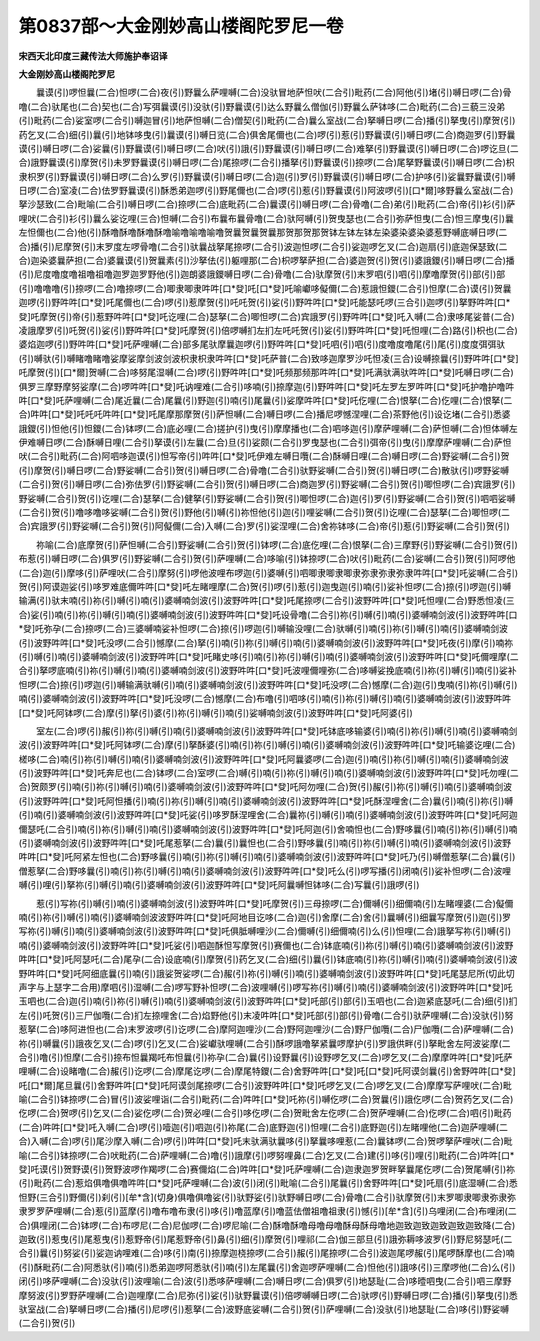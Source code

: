 第0837部～大金刚妙高山楼阁陀罗尼一卷
========================================

**宋西天北印度三藏传法大师施护奉诏译**

**大金刚妙高山楼阁陀罗尼**


　　曩谟(引)啰怛曩(二合)怛啰(二合)夜(引)野曩么萨哩嚩(二合)没驮冒地萨怛吠(二合引)毗药(二合)阿他(引)堵(引)嚩日啰(二合)骨噜(二合)驮尾也(二合)契也(二合)写弭曩谟(引)没驮(引)野曩谟(引)达么野曩么僧伽(引)野曩么萨钵哆(二合)毗药(二合)三藐三没弟(引)毗药(二合)娑室啰(二合引)嚩迦冒(引)地萨怛嚩(二合)僧契(引)毗药(二合)曩么室战(二合)拏嚩日啰(二合)播(引)拏曳(引)摩贺(引)药乞叉(二合)细(引)曩(引)地钵哆曳(引)曩谟(引)嚩日览(二合)俱舍尾儞也(二合)啰(引)惹(引)野曩谟(引)嚩日啰(二合)商迦罗(引)野曩谟(引)嚩日啰(二合)娑曩(引)野曩谟(引)嚩日啰(二合)吠(引)誐(引)野曩谟(引)嚩日啰(二合)难拏(引)野曩谟(引)嚩日啰(二合)啰讫旦(二合)誐野曩谟(引)摩贺(引)未罗野曩谟(引)嚩日啰(二合)尾捺啰(二合引)播拏(引)野曩谟(引)捺啰(二合)尾拏野曩谟(引)嚩日啰(二合)枳隶枳罗(引)野曩谟(引)嚩日啰(二合)么罗(引)野曩谟(引)嚩日啰(二合)迦(引)罗(引)野曩谟(引)嚩日啰(二合)护哆(引)娑曩野曩谟(引)嚩日啰(二合)室凌(二合)佉罗野曩谟(引)酥悉弟迦啰(引)野尾儞也(二合)啰(引)惹(引)野曩谟(引)阿波啰(引)[口*爾]哆野曩么室战(二合)拏沙瑟致(二合)毗喻(二合引)嚩日啰(二合)捺啰(二合)底毗药(二合)曩谟(引)嚩日啰(二合)骨噜(二合)弟(引)毗药(二合)帝(引)衫(引)萨哩吠(二合引)衫(引)曩么娑讫哩(三合)怛嚩(二合引)布曩布曩骨噜(二合)驮阿嚩(引)贺曳瑟也(二合引)弥萨怛曳(二合)怛三摩曳(引)曩左怛儞也(二合)他(引)酥噜酥噜酥噜酥噜喻噜喻噜喻噜贺曩贺曩贺曩那贺那贺那贺钵左钵左钵左染婆染婆染婆惹野嚩底嚩日啰(二合)播(引)尼摩贺(引)末罗度左啰骨噜(二合引)驮曩战拏尾捺啰(二合引)波迦怛啰(二合引)娑迦啰乞叉(二合)迦扇(引)底迦保瑟致(二合)迦染婆曩萨担(二合)婆曩谟(引)贺曩素(引)沙拏佉(引)躯哩那(二合)枳啰拏萨担(二合)婆迦贺(引)贺(引)婆誐鑁(引)嚩日啰(二合)播(引)尼度噜度噜祖噜祖噜迦罗迦罗野他(引)迦朗婆誐鑁嚩日啰(二合)骨噜(二合)驮摩贺(引)末罗呬(引)呬(引)摩噜摩贺(引)部(引)部(引)噜噜噜(引)捺啰(二合)噜捺啰(二合)唧隶唧隶吽吽[口*癹]吒[口*癹]吒喻巘哆儗儞(二合)惹誐怛鑁(二合引)怛摩(二合)谟(引)贺曩迦啰(引)野吽吽[口*癹]吒尾儞也(二合)啰(引)惹摩贺(引)吒吒贺(引)娑(引)野吽吽[口*癹]吒能瑟吒啰(三合引)迦啰(引)拏野吽吽[口*癹]吒摩贺(引)帝(引)惹野吽吽[口*癹]吒讫哩(二合)瑟拏(二合)唧怛啰(二合)宾誐罗(引)野吽吽[口*癹]吒入嚩(二合)隶哆尾娑普(二合)凌誐摩罗(引)吒贺(引)娑(引)野吽吽[口*癹]吒摩贺(引)倍啰嚩扪左扪左吒吒贺(引)娑(引)野吽吽[口*癹]吒怛哩(二合)路(引)枳也(二合)婆焰迦啰(引)野吽吽[口*癹]吒萨哩嚩(二合)部多尾驮摩曩迦啰(引)野吽吽[口*癹]吒呬(引)呬(引)度噜度噜尾(引)尾(引)度度弭弭驮(引)嚩驮(引)嚩睹噜睹噜娑摩娑摩剑波剑波枳隶枳隶吽吽[口*癹]吒萨普(二合)致哆迦摩罗沙吒怛凌(三合)设嚩捺曩(引)野吽吽[口*癹]吒摩贺(引)[口*爾]贺嚩(二合)哆努尾湿嚩(二合)啰(引)野吽吽[口*癹]吒频那频那吽吽[口*癹]吒满驮满驮吽吽[口*癹]吒嚩日啰(二合)俱罗三摩野摩努娑摩(二合)啰吽吽[口*癹]吒讷哩难(二合引)哆喃(引)捺摩迦(引)野吽吽[口*癹]吒左罗左罗吽吽[口*癹]吒护噜护噜吽吽[口*癹]吒萨哩嚩(二合)尾近曩(二合)尾曩(引)野迦(引)喃(引)尾曩(引)娑摩吽吽[口*癹]吒仡哩(二合)恨拏(二合)仡哩(二合)恨拏(二合)吽吽[口*癹]吒吒吒吽吽[口*癹]吒尾摩那摩贺(引)萨怛嚩(二合)嚩日啰(二合)播尼啰憾涅哩(二合)茶野他(引)设讫堵(二合引)悉婆誐鑁(引)怛他(引)怛鑁(二合)钵啰(二合)底必哩(二合)搓护(引)曳(引)摩摩播也(二合)呬哆迦(引)摩萨哩嚩(二合)萨怛嚩(二合)怛体嚩左伊难嚩日啰(二合)酥嚩日哩(二合引)拏谟(引)左曩(二合)旦(引)娑颇(二合引)罗曳瑟也(二合引)弭帝(引)曳(引)摩摩萨哩嚩(二合)萨怛吠(二合引)毗药(二合)阿呬哆迦谟(引)怛写帝(引)吽吽[口*癹]吒伊难左嚩日囕(二合)酥嚩日哩(二合)嚩日啰(二合)野娑嚩(二合引)贺(引)摩贺(引)嚩日啰(二合)野娑嚩(二合引)贺(引)嚩日啰(二合)骨噜(二合引)驮野娑嚩(二合引)贺(引)嚩日啰(二合)散驮(引)啰野娑嚩(二合引)贺(引)嚩日啰(二合)弥佉罗(引)野娑嚩(二合引)贺(引)嚩日啰(二合)商迦罗(引)野娑嚩(二合引)贺(引)唧怛啰(二合)宾誐罗(引)野娑嚩(二合引)贺(引)讫哩(二合)瑟拏(二合)健拏(引)野娑嚩(二合引)贺(引)唧怛啰(二合)迦(引)罗(引)野娑嚩(二合引)贺(引)呬呬娑嚩(二合引)贺(引)噜哆噜哆娑嚩(二合引)贺(引)野他(引)嚩(引)祢怛他(引)迦(引)哩娑嚩(二合引)贺(引)讫哩(二合)瑟拏(二合)唧怛啰(二合)宾誐罗(引)野娑嚩(二合引)贺(引)阿儗儞(二合)入嚩(二合)罗(引)娑涅哩(二合)舍祢钵哆(二合)帝(引)惹(引)野娑嚩(二合引)贺(引)

　　祢喻(二合)底摩贺(引)萨怛嚩(二合引)野娑嚩(二合引)贺(引)钵啰(二合)底仡哩(二合)恨拏(二合)三摩野(引)野娑嚩(二合引)贺(引)布惹(引)嚩日啰(二合)俱罗(引)野娑嚩(二合引)贺(引)萨哩嚩(二合)哆喻(引)钵捺啰(二合)吠(引)毗药(二合)娑嚩(二合引)贺(引)阿啰他(二合)迦(引)摩哆(引)萨哩吠(二合引)摩努(引)啰他波哩布啰迦(引)婆嚩(引)呬唧隶唧隶唧隶弥隶弥隶弥隶吽吽[口*癹]吒娑嚩(二合引)贺(引)阿谟迦娑(引)哆罗难底儞吽吽[口*癹]吒左睹哩摩(二合)贺(引)啰(引)惹(引)迦曳迦(引)喃(引)娑补怛啰(二合)捺(引)啰迦(引)嚩输满(引)驮末喃(引)祢(引)嚩(引)喃(引)婆嚩喃剑波(引)波野吽吽[口*癹]吒尾捺啰(二合引)波野吽吽[口*癹]吒怛哩(二合)野悉怛凌(三合)娑(引)喃(引)祢(引)嚩(引)喃(引)婆嚩喃剑波(引)波野吽吽[口*癹]吒设骨噜(二合引)祢(引)嚩(引)喃(引)婆嚩喃剑波(引)波野吽吽[口*癹]吒弥孕(二合)捺啰(二合)三婆嚩喃娑补怛啰(二合)捺(引)啰迦(引)嚩输没哩(二合)驮嚩(引)喃(引)祢(引)嚩(引)喃(引)婆嚩喃剑波(引)波野吽吽[口*癹]吒没啰(二合引)憾摩(二合)拏(引)喃(引)祢(引)嚩(引)喃(引)婆嚩喃剑波(引)波野吽吽[口*癹]吒夜(引)摩(引)喃祢(引)嚩(引)喃(引)婆嚩喃剑波(引)波野吽吽[口*癹]吒睹史哆(引)喃(引)祢(引)嚩(引)喃(引)婆嚩喃剑波(引)波野吽吽[口*癹]吒儞哩摩(二合引)拏啰底喃(引)祢(引)嚩(引)喃(引)婆嚩喃剑波(引)波野吽吽[口*癹]吒波哩儞哩弥(二合)哆嚩娑挽底喃(引)祢(引)嚩(引)喃(引)娑补怛啰(二合)捺(引)啰迦(引)嚩输满驮嚩(引)喃(引)婆嚩喃剑波(引)波野吽吽[口*癹]吒没啰(二合)憾摩(二合)迦(引)曳喃(引)祢(引)嚩(引)喃(引)婆嚩喃剑波(引)波野吽吽[口*癹]吒没啰(二合)憾摩(二合)布噜(引)呬哆(引)喃(引)祢(引)嚩(引)喃(引)婆嚩喃剑波(引)波野吽吽[口*癹]吒阿钵啰(二合)摩(引)拏(引)婆(引)祢(引)嚩(引)喃(引)娑嚩喃剑波(引)波野吽吽[口*癹]吒阿婆(引)

　　室左(二合)啰(引)赧(引)祢(引)嚩(引)喃(引)婆嚩喃剑波(引)波野吽吽[口*癹]吒钵底哆输婆(引)喃(引)祢(引)嚩(引)喃(引)婆嚩喃剑波(引)波野吽吽[口*癹]吒阿钵啰(二合)摩(引)拏酥婆(引)喃(引)祢(引)嚩(引)喃(引)婆嚩喃剑波(引)波野吽吽[口*癹]吒输婆讫哩(二合)槎哆(二合)喃(引)祢(引)嚩(引)喃(引)婆嚩喃剑波(引)波野吽吽[口*癹]吒阿曩婆啰(二合)迦(引)喃(引)祢(引)嚩(引)喃(引)婆嚩喃剑波(引)波野吽吽[口*癹]吒奔尼也(二合)钵啰(二合)室啰(二合)嚩(引)喃(引)祢(引)嚩(引)喃(引)婆嚩喃剑波(引)波野吽吽[口*癹]吒勿哩(二合)贺颇罗(引)喃(引)祢(引)嚩(引)喃(引)婆嚩喃剑波(引)波野吽吽[口*癹]吒阿勿哩(二合)贺(引)赧(引)祢(引)嚩(引)喃(引)婆嚩喃剑波(引)波野吽吽[口*癹]吒阿怛播(引)喃(引)祢(引)嚩(引)喃(引)婆嚩喃剑波(引)波野吽吽[口*癹]吒酥涅哩舍(二合)曩(引)喃(引)祢(引)嚩(引)喃(引)婆嚩喃剑波(引)波野吽吽[口*癹]吒娑(引)哆罗酥涅哩舍(二合)曩祢(引)嚩(引)喃(引)婆嚩喃剑波(引)波野吽吽[口*癹]吒阿迦儞瑟吒(二合引)喃(引)祢(引)嚩(引)喃(引)婆嚩喃剑波(引)波野吽吽[口*癹]吒阿迦(引)舍喃怛也(二合)野哆曩(引)喃(引)祢(引)嚩(引)喃(引)婆嚩喃剑波(引)波野吽吽[口*癹]吒尾惹拏(二合)曩(引)曩怛也(二合引)野哆曩(引)喃(引)祢(引)嚩(引)喃(引)婆嚩喃剑波(引)波野吽吽[口*癹]吒阿紧左怛也(二合)野哆曩(引)喃(引)祢(引)嚩(引)喃(引)婆嚩喃剑波(引)波野吽吽[口*癹]吒乃(引)嚩僧惹拏(二合)曩(引)僧惹拏(二合)野哆曩(引)喃(引)祢(引)嚩(引)喃(引)婆嚩喃剑波(引)波野吽吽[口*癹]吒么(引)啰写播(引)闭喃(引)娑补怛啰(二合)波哩嚩(引)哩(引)拏祢(引)嚩(引)喃(引)婆嚩喃剑波(引)波野吽吽[口*癹]吒阿曩嚩怛钵哆(二合)写曩(引)誐啰(引)

　　惹(引)写祢(引)嚩(引)喃(引)婆嚩喃剑波(引)波野吽吽[口*癹]吒摩贺(引)三母捺啰(二合)儞嚩(引)细儞喃(引)左睹哩婆(二合)儗儞喃(引)祢(引)嚩(引)喃(引)婆嚩喃剑波波野吽吽[口*癹]吒阿地目讫哆(二合)迦(引)舍摩(二合)舍(引)曩嚩(引)细曩写摩贺(引)迦(引)罗写祢(引)嚩(引)喃(引)婆嚩喃剑波(引)波野吽吽[口*癹]吒俱胝嚩哩沙(二合)儞嚩(引)细儞喃(引)么(引)怛哩(二合)誐拏写祢(引)嚩(引)喃(引)婆嚩喃剑波(引)波野吽吽[口*癹]吒娑(引)呬迦酥怛写摩贺(引)赛儞也(二合)钵底喃(引)祢(引)嚩(引)喃(引)婆嚩喃剑波(引)波野吽吽[口*癹]吒阿瑟吒(二合)尾孕(二合)设底喃(引)摩贺(引)药乞叉(二合)细(引)曩(引)钵底喃(引)祢(引)嚩(引)喃(引)婆嚩喃剑波(引)波野吽吽[口*癹]吒阿细底曩(引)喃(引)誐娑贺娑啰(二合)赧(引)祢(引)嚩(引)喃(引)婆嚩喃剑波(引)波野吽吽[口*癹]吒尾瑟尼所(切此切声字与上瑟字二合用)摩呬(引)湿嚩(二合)啰写野补怛啰(二合)波哩嚩(引)啰写祢(引)嚩(引)喃(引)婆嚩喃剑波(引)波野吽吽[口*癹]吒玉呬也(二合)迦(引)喃(引)祢(引)嚩(引)喃(引)婆嚩喃剑波(引)波野吽吽[口*癹]吒部(引)部(引)玉呬也(二合)迦紧底瑟吒(二合)细(引)扪左(引)吒贺(引)三尸伽囕(二合)扪左捺哩舍(二合)焰野他(引)末凌吽吽[口*癹]吒部(引)部(引)骨噜(二合引)驮萨哩嚩(二合)没驮(引)努惹拏(二合)哆阿进怛也(二合)末罗波啰(引)讫啰(二合)摩阿迦哩沙(二合)野阿迦哩沙(二合)野尸伽囕(二合)尸伽囕(二合)萨哩嚩(二合)祢(引)嚩曩(引)誐夜乞叉(二合)啰(引)乞叉(二合)娑巘驮哩嚩(二合引)酥啰誐噜拏紧曩啰摩护(引)罗誐供畔(引)拏毗舍左阿波娑摩(二合引)噜(引)怛摩(二合引)捺布怛曩羯吒布怛曩(引)祢孕(二合)曩(引)设野曩(引)设野啰乞叉(二合)啰乞叉(二合)摩摩吽吽[口*癹]吒萨哩嚩(二合)设睹噜(二合)赧(引)讫啰(二合)摩尾讫啰(二合)摩尾特鑁(二合)舍野吽吽[口*癹]吒[口*癹]吒阿谟剑曩(引)舍野吽吽[口*癹]吒[口*爾]尾旦曩(引)舍野吽吽[口*癹]吒阿谟剑尾捺啰(二合引)波野吽吽[口*癹]吒啰乞叉(二合)啰乞叉(二合)摩摩写萨哩吠(二合)毗喻(二合引)钵捺啰(二合)冒(引)波娑哩诣(二合引)毗药(二合)吽吽[口*癹]吒祢(引)嚩仡啰(二合)贺曩(引)誐仡啰(二合)贺药乞叉(二合)仡啰(二合)贺啰(引)乞叉(二合)娑仡啰(二合)贺必哩(二合引)哆仡啰(二合)贺毗舍左仡啰(二合)贺萨哩嚩(二合)仡啰(二合)呬(引)毗药(二合)吽吽[口*癹]吒入嚩(二合)啰(引)噎迦(引)呬迦(引)祢尾(二合)底野迦(引)怛哩(二合引)底野迦(引)左睹哩他(二合)迦萨哩嚩(二合)入嚩(二合)啰(引)尾沙摩入嚩(二合)啰(引)吽吽[口*癹]吒末驮满驮曩哆(引)拏曩哆哩惹(二合)曩钵啰(二合)贺啰拏萨哩吠(二合)毗喻(二合引)钵捺啰(二合)吠毗药(二合)萨哩嚩(二合)噜(引)誐摩(引)啰努哩鼻(二合)乞叉(二合)建(引)哆(引)哩(引)毗药(二合)吽吽[口*癹]吒谟(引)贺野谟(引)贺野波啰作羯啰(二合)赛儞焰(二合)吽吽[口*癹]吒萨哩嚩(二合)迦隶迦罗贺畔拏曩尾仡啰(二合)贺尾嚩(引)祢(引)毗药(二合)惹焰俱噜俱噜吽吽[口*癹]吒萨哩嚩(二合)波(引)闭(引)毗喻(二合引)尾曩(引)舍野吽吽[口*癹]吒扇(引)底湿嚩(二合)悉怛野(三合引)野儞(引)刹(引)[牟*含](切身)俱噜俱噜娑(引)驮野娑(引)驮野嚩日啰(二合)骨噜(二合引)驮摩贺(引)末罗唧隶唧隶弥隶弥隶罗罗萨哩嚩(二合)惹(引)蓝摩(引)噜布噜布隶(引)哆(引)噜蓝摩(引)噜蓝佉僧祖噜祖隶(引)憾(引)[牟*含](引)乌哩闭(二合)布哩闭(二合)俱哩闭(二合)钵啰(二合)布啰尼(二合)尼伽啰(二合)啰尼喻(二合)酥噜酥噜母噜母噜酥母酥母噜地迦致迦致迦致迦致迦致降(二合)迦致(引)惹曳(引)尾惹曳(引)惹野帝(引)尾惹野帝(引)鼻(引)细(引)摩贺(引)哩祁(二合)伽三部旦(引)誐弥耨哆波罗(引)野尼努瑟吒(二合引)曩(引)努娑(引)娑迦讷哩难(二合)哆(引)南(引)捺摩迦桡捺啰(二合引)赧(引)尾捺啰(二合引)波迦尾啰赧(引)尾啰酥摩也(二合)喃(引)酥毗药(二合)阿悉驮(引)喃(引)悉弟迦啰阿悉驮(引)喃(引)左尾曩(引)舍迦啰萨哩嚩(二合)怛他(引)誐哆(引)三摩啰他(二合)么(引)闭(引)哆萨哩嚩(二合)没驮(引)波哩喻(二合)波(引)悉哆萨哩嚩(二合)嚩日啰(二合)俱罗(引)地瑟耻(二合)哆曀呬曳(二合引)呬三摩野摩努波(引)罗野萨哩嚩(二合)迦哩摩(二合)尼弥(引)娑(引)驮野曩谟(引)倍啰嚩嚩日啰(二合)驮啰(引)野嚩日啰(二合)播(引)拏曳(引)悉驮室战(二合)拏嚩日啰(二合)播(引)尼啰(引)惹拏(二合)波野底娑嚩(二合引)贺(引)萨哩嚩(二合)没驮(引)地瑟耻(二合)哆(引)野娑嚩(二合引)贺(引)
